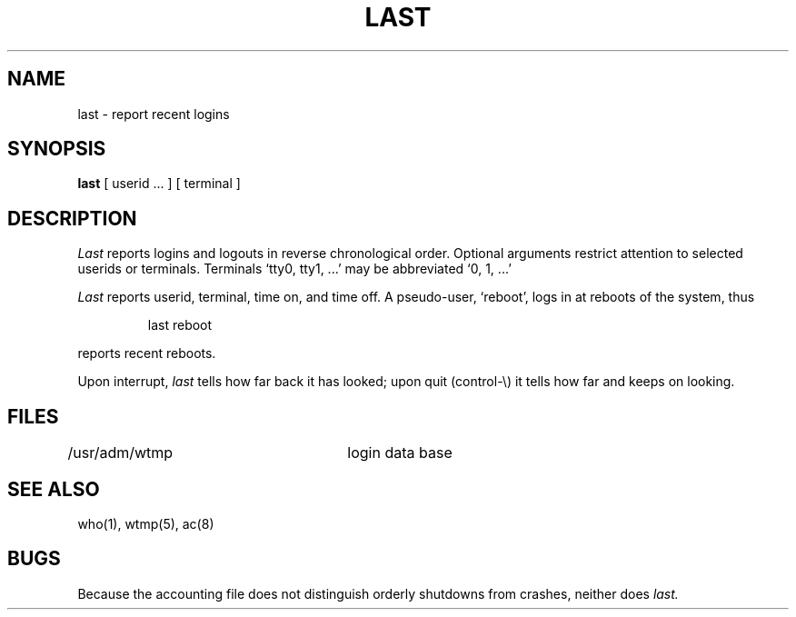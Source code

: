 .TH LAST 1 
.SH NAME
last \- report recent logins
.SH SYNOPSIS
.B last
[ userid ... ] [ terminal ]
.SH DESCRIPTION
.I Last
reports logins and logouts in reverse chronological order.
Optional arguments restrict attention to selected userids or
terminals.
Terminals `tty0, tty1, ...' may be abbreviated `0, 1, ...'
.PP
.I Last
reports userid, terminal,
time on, and time off.
A pseudo-user, `reboot',
logs in at reboots of the system, thus
.IP
last reboot
.LP
reports recent reboots.
.PP
Upon interrupt,
.I last
tells how far back it has looked;
upon quit (control-\e) it tells how far and keeps on looking.
.SH FILES
.DT
/usr/adm/wtmp		login data base
.SH SEE\ ALSO
who(1), wtmp(5), ac(8)
.SH BUGS
Because the accounting file does not distinguish orderly shutdowns
from crashes, neither does 
.I last.
